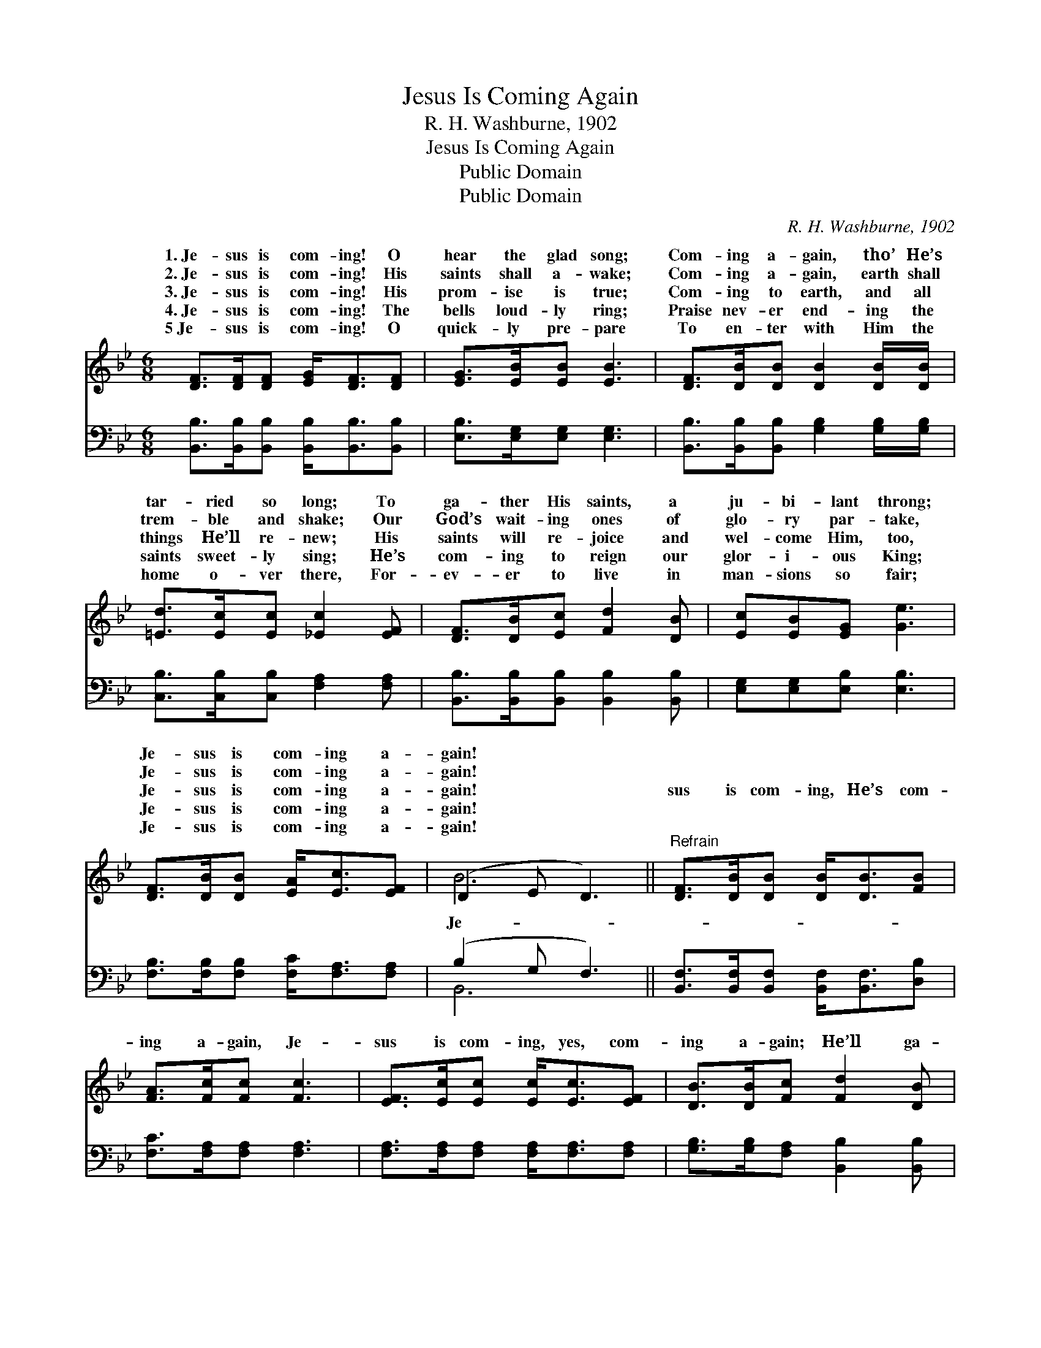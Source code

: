 X:1
T:Jesus Is Coming Again
T:R. H. Washburne, 1902
T:Jesus Is Coming Again
T:Public Domain
T:Public Domain
C:R. H. Washburne, 1902
Z:Public Domain
%%score ( 1 2 ) ( 3 4 )
L:1/8
M:6/8
K:Bb
V:1 treble 
V:2 treble 
V:3 bass 
V:4 bass 
V:1
 [DF]>[DF][DF] [EG]<[DF][DF] | [EG]>[EB][EB] [EB]3 | [DF]>[DB][DB] [DB]2 [DB]/[DB]/ | %3
w: 1.~Je- sus is com- ing! O|hear the glad song;|Com- ing a- gain, tho’ He’s|
w: 2.~Je- sus is com- ing! His|saints shall a- wake;|Com- ing a- gain, earth shall|
w: 3.~Je- sus is com- ing! His|prom- ise is true;|Com- ing to earth, and all|
w: 4.~Je- sus is com- ing! The|bells loud- ly ring;|Praise nev- er end- ing the|
w: 5~Je- sus is com- ing! O|quick- ly pre- pare|To en- ter with Him the|
 [=Ed]>[Ec][Ec] [_Ec]2 [EF] | [DF]>[DB][Ec] [Fd]2 [DB] | [Ec][EB][EG] [Ge]3 | %6
w: tar- ried so long; To|ga- ther His saints, a|ju- bi- lant throng;|
w: trem- ble and shake; Our|God’s wait- ing ones of|glo- ry par- take,|
w: things He’ll re- new; His|saints will re- joice and|wel- come Him, too,|
w: saints sweet- ly sing; He’s|com- ing to reign our|glor- i- ous King;|
w: home o- ver there, For-|ev- er to live in|man- sions so fair;|
 [DF]>[DB][DB] [EA]<[Ec][EF] | (D2 E D3) ||"^Refrain" [DF]>[DB][DB] [DB]<[DB][FB] | %9
w: Je- sus is com- ing a-|gain! * *||
w: Je- sus is com- ing a-|gain! * *||
w: Je- sus is com- ing a-|gain! * *|sus is com- ing, He’s com-|
w: Je- sus is com- ing a-|gain! * *||
w: Je- sus is com- ing a-|gain! * *||
 [FA]>[Fc][Fc] [Fc]3 | [EF]>[Ec][Ec] [Ec]<[Ec][EF] | [DB]>[DB][Fc] [Fd]2 [DB] | %12
w: |||
w: |||
w: ing a- gain, Je-|sus is com- ing, yes, com-|ing a- gain; He’ll ga-|
w: |||
w: |||
 [Fd]>[Fd][Fd] [Fd]2 [_Af] | [_Af]>[Ge][Ge] [EG]3 | [DF]>[FB][FB] [EA][Ec][EF] | (D2 E [DB]2) |] %16
w: ||||
w: ||||
w: ther His saints from hill-|top and plain; Je-|sus is com- ing a- gain!||
w: ||||
w: ||||
V:2
 x6 | x6 | x6 | x6 | x6 | x6 | x6 | B6 || x6 | x6 | x6 | x6 | x6 | x6 | x6 | B3- x2 |] %16
w: ||||||||||||||||
w: ||||||||||||||||
w: |||||||Je-|||||||||
V:3
 [B,,B,]>[B,,B,][B,,B,] [B,,B,]<[B,,B,][B,,B,] | [E,B,]>[E,G,][E,G,] [E,G,]3 | %2
 [B,,B,]>[B,,B,][B,,B,] [G,B,]2 [G,B,]/[G,B,]/ | [C,B,]>[C,B,][C,B,] [F,A,]2 [F,A,] | %4
 [B,,B,]>[B,,B,][B,,B,] [B,,B,]2 [B,,B,] | [E,G,][E,G,][E,B,] [E,B,]3 | %6
 [F,B,]>[F,B,][F,B,] [F,C]<[F,A,][F,A,] | (B,2 G, F,3) || %8
 [B,,F,]>[B,,F,][B,,F,] [B,,F,]<[B,,F,][D,B,] | [F,C]>[F,A,][F,A,] [F,A,]3 | %10
 [F,A,]>[F,A,][F,A,] [F,A,]<[F,A,][F,A,] | [G,B,]>[G,B,][F,A,] [B,,B,]2 [B,,B,] | %12
 [B,,B,]>[B,,B,][B,,B,] [B,,B,]2 [D,B,] | [E,B,]>[E,B,][E,B,] [E,B,]3 | %14
 [F,B,]>[F,D][F,D] [F,C][F,A,][F,A,] | (B,2 G, [B,,F,]2) |] %16
V:4
 x6 | x6 | x6 | x6 | x6 | x6 | x6 | B,,6 || x6 | x6 | x6 | x6 | x6 | x6 | x6 | B,,3- x2 |] %16

